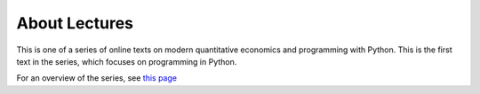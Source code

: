 **************
About Lectures
**************

This is one of a series of online texts on modern quantitative 
economics and programming with Python. This is the first 
text in the series, which focuses on programming in Python. 

For an overview of the series, see `this page <https://quantecon.org/python-lectures/>`__